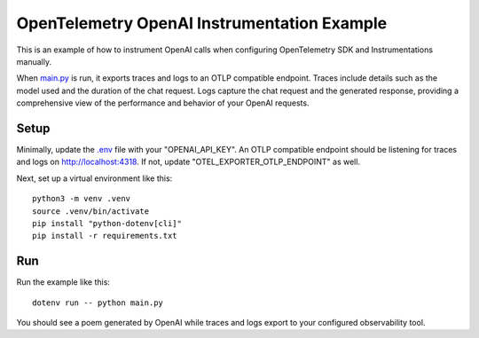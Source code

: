 OpenTelemetry OpenAI Instrumentation Example
============================================

This is an example of how to instrument OpenAI calls when configuring OpenTelemetry SDK and Instrumentations manually.

When `main.py <main.py>`_ is run, it exports traces and logs to an OTLP
compatible endpoint. Traces include details such as the model used and the
duration of the chat request. Logs capture the chat request and the generated
response, providing a comprehensive view of the performance and behavior of
your OpenAI requests.

Setup
-----

Minimally, update the `.env <.env>`_ file with your "OPENAI_API_KEY". An
OTLP compatible endpoint should be listening for traces and logs on
http://localhost:4318. If not, update "OTEL_EXPORTER_OTLP_ENDPOINT" as well.

Next, set up a virtual environment like this:

::

    python3 -m venv .venv
    source .venv/bin/activate
    pip install "python-dotenv[cli]"
    pip install -r requirements.txt

Run
---

Run the example like this:

::

    dotenv run -- python main.py

You should see a poem generated by OpenAI while traces and logs export to your
configured observability tool.
